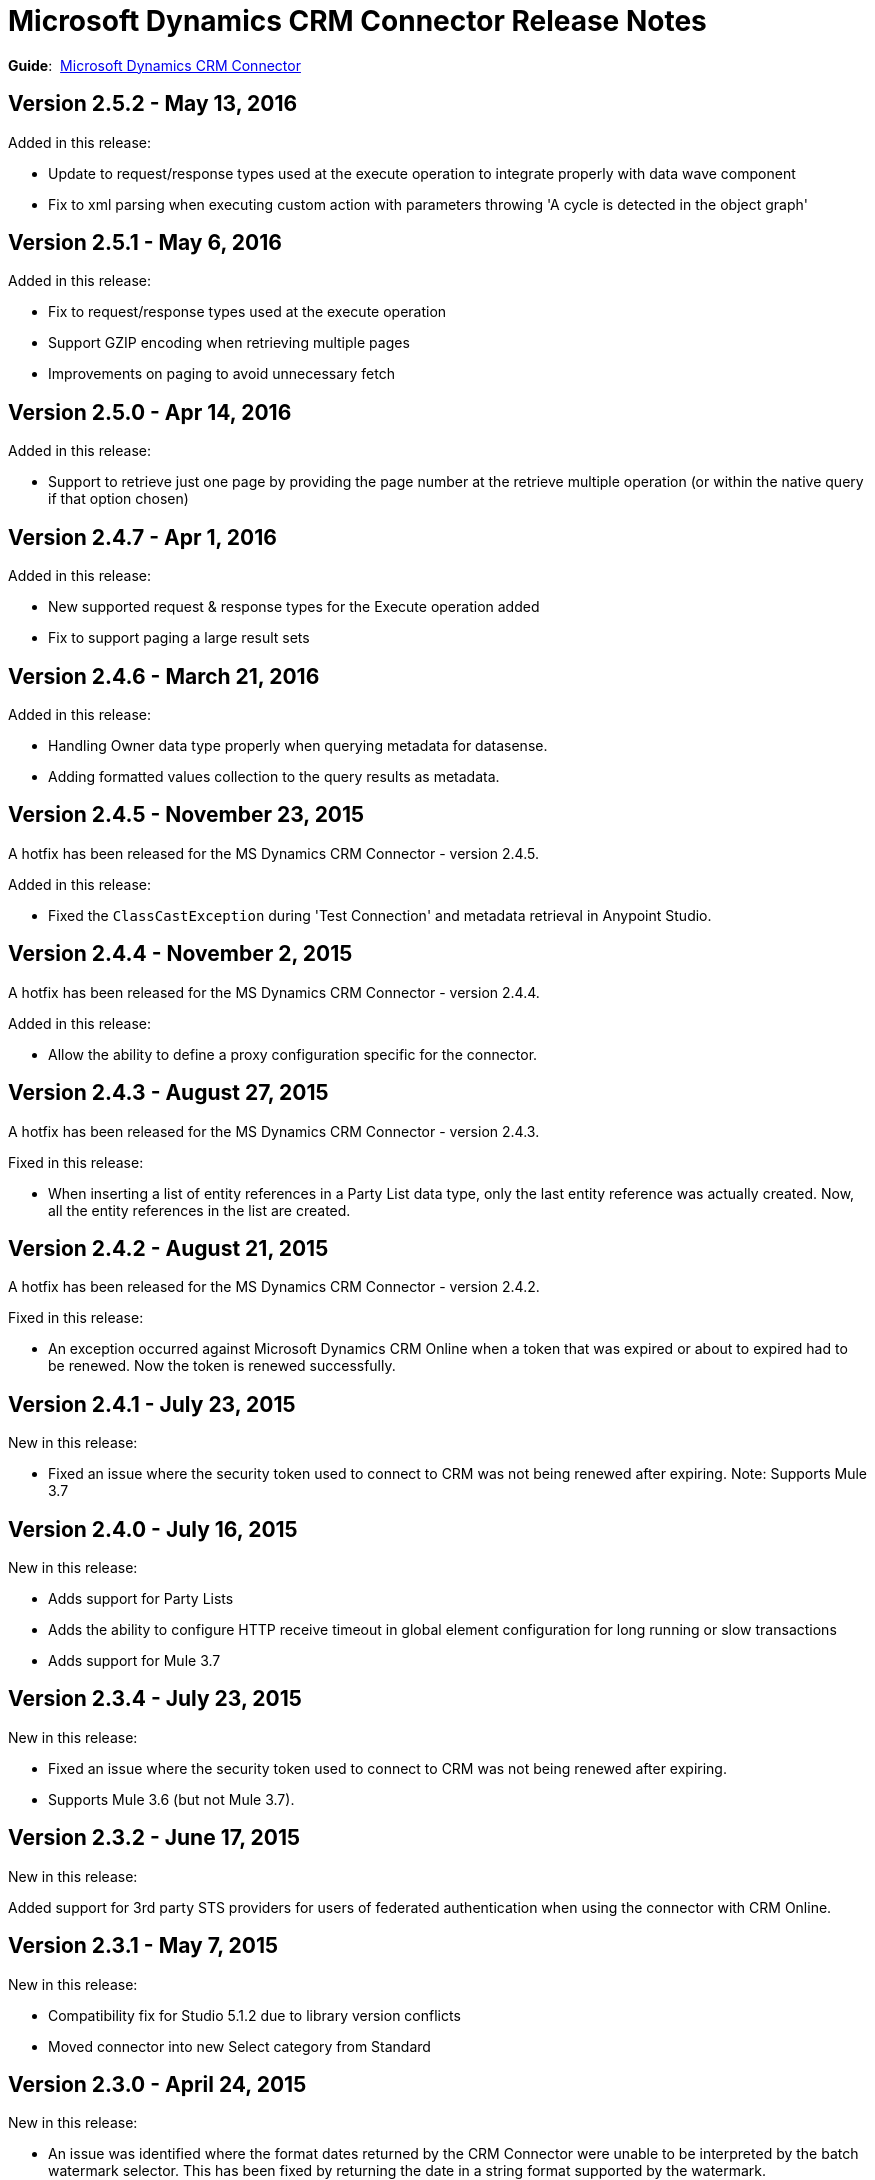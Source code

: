 = Microsoft Dynamics CRM Connector Release Notes
:keywords: release notes, connectors, microsoft crm

*Guide*:  link:/mule-user-guide/v/3.7/microsoft-dynamics-crm-connector[Microsoft Dynamics CRM Connector]

== Version 2.5.2 - May 13, 2016

Added in this release:

* Update to request/response types used at the execute operation to integrate properly with data wave component 
* Fix to xml parsing when executing custom action with parameters throwing 'A cycle is detected in the object graph'

== Version 2.5.1 - May 6, 2016

Added in this release:

* Fix to request/response types used at the execute operation
* Support GZIP encoding when retrieving multiple pages
* Improvements on paging to avoid unnecessary fetch

== Version 2.5.0 - Apr 14, 2016

Added in this release:

* Support to retrieve just one page by providing the page number at the retrieve multiple operation (or within the native query if that option chosen)

== Version 2.4.7 - Apr 1, 2016

Added in this release:

* New supported request & response types for the Execute operation added
* Fix to support paging a large result sets

== Version 2.4.6 - March 21, 2016

Added in this release:

* Handling Owner data type properly when querying metadata for datasense.
* Adding formatted values collection to the query results as metadata.

== Version 2.4.5 - November 23, 2015

A hotfix has been released for the MS Dynamics CRM Connector - version 2.4.5.

Added in this release:

* Fixed the `ClassCastException` during 'Test Connection' and metadata retrieval in Anypoint Studio.


== Version 2.4.4 - November 2, 2015

A hotfix has been released for the MS Dynamics CRM Connector - version 2.4.4.

Added in this release:

* Allow the ability to define a proxy configuration specific for the connector.

== Version 2.4.3 - August 27, 2015

A hotfix has been released for the MS Dynamics CRM Connector - version 2.4.3.

Fixed in this release:

* When inserting a list of entity references in a Party List data type, only the last entity reference was actually created. Now, all the entity references in the list are created.

== Version 2.4.2 - August 21, 2015

A hotfix has been released for the MS Dynamics CRM Connector - version 2.4.2.

Fixed in this release:

* An exception occurred against Microsoft Dynamics CRM Online when a token that was expired or about to expired had to be renewed. Now the token is renewed successfully.

== Version 2.4.1 - July 23, 2015

New in this release:

* Fixed an issue where the security token used to connect to CRM was not being renewed after expiring.
Note: Supports Mule 3.7

== Version 2.4.0 - July 16, 2015

New in this release:

* Adds support for Party Lists
* Adds the ability to configure HTTP receive timeout in global element configuration for long running or slow transactions
* Adds support for Mule 3.7

== Version 2.3.4 - July 23, 2015

New in this release:

* Fixed an issue where the security token used to connect to CRM was not being renewed after expiring.
* Supports Mule 3.6 (but not Mule 3.7).

== Version 2.3.2 - June 17, 2015

New in this release:

Added support for 3rd party STS providers for users of federated authentication when using the connector with CRM Online.


== Version 2.3.1 - May 7, 2015

New in this release:

* Compatibility fix for Studio 5.1.2 due to library version conflicts
* Moved connector into new Select category from Standard

== Version 2.3.0 - April 24, 2015

New in this release:

* An issue was identified where the format dates returned by the CRM Connector were unable to be interpreted by the batch watermark selector. This has been fixed by returning the date in a string format supported by the watermark.
* The Execute operation has been extended to support all possible message types accepted by CRM. In order to provide in and out schema to DataSense, the messages are now exposed as POJOs.
+
[NOTE]
this is a breaking change for users of the previous implementation of the Execute operation.

== Version 2.2.0 - March 17, 2015

The CRM Connector 2.2 release is a minor feature release:

New in this release:

* The CRM Connector now offers a bulk version of Create, Update, and Delete that performs multiple operations in one web service call. This dramatically improves performance where a large volume of records are being acted upon (approximately 5x throughput). DataSense schemas for each operation provide easy mapping of records into the list based payload.

* Leveraging the new bulk operations, the CRM Connector has also been made batch aware. This allows the batch scopes to be leveraged, with the commit step performing a bulk create, update or delete operation.

* The Execute operation has been reworked to make it significantly easier to use. A small set of commonly requested Execute messages are now supported with DataSense schemas, no longer requiring custom crafting of bean definitions in the Mule project to invoke them. Note: The revised Execute operation is not backward compatible with the model used in previous CRM Connector versions, so flows utilizing the old model must be migrated.

=== Version 2.2.0 Compatibility

The Microsoft Dynamics CRM connector is compatible with:

[width="100%",cols="50%,50%",options="header",]
|===
|Application/Service |Version
|Mule Runtime |3.6 and later
|Anypoint Studio |January 2015
|Microsoft Dynamics CRM a|
* CRM 2011 and 2013 on-premises versions
* CRM on-demand (cloud)

|===

== Version 2.1.2 - February 20, 2015

Fixed an issue where the data type of State and Status fields were incorrectly marked as String types. These fields are now marked as Integer data types.

=== Version 2.1.2 Compatibility

The Microsoft Dynamics CRM connector is compatible with:

[width="100%",cols="50%,50%",options="header",]
|===
|Application/Service |Version
|Mule Runtime |3.6 and later
|Anypoint Studio |January 2015
|Microsoft Dynamics CRM a|
* CRM 2011 and 2013 on-premises versions
* CRM on-demand (cloud)

|===

== Version 2.1.1 - February 6, 2015

Release Notes for version 2.1.1 of the Microsoft Dynamics Customer Relationship Management (CRM) connector.

=== Version 2.1.1 Compatibility

The Microsoft Dynamics CRM connector is compatible with:

[width="100%",cols="50%,50%",options="header",]
|===
|Application/Service |Version
|Mule Runtime |3.6 and later
|Anypoint Studio |January 2015
|Microsoft Dynamics CRM a|
* CRM 2011 and 2013 on-premises versions
* CRM on-demand (cloud)

|===

=== Version 2.1.1 New Features

None.

=== Version 2.1.1 Fixed in this Release

* The form of references has changed to address the case where field names or entity names contain underscore characters, which is common in the case of custom entities. The old notation previously used in a flow is recognized and honored, for example, _fieldname_entityname_ *_reference*, but from now on, express all new queries in the form _fieldname_ *_referenceto_* _entityname_. For more information, see
link:/mule-user-guide/v/3.7/microsoft-dynamics-crm-connector#entity-reference[Entity Reference] in the link:/mule-user-guide/v/3.7/microsoft-dynamics-crm-connector[Microsoft Dynamics CRM Connector] guide.
* After you update your connector to 2.1.1, clear the DataSense metadata cache by right clicking the CRM connector project name in Package Explorer, and clicking *DataSense* > Wipe all project metadata cache:
+
image:DataSenseClear.png[DataSenseClear]

=== Version 2.1.1 Known Issues

Creating a many-to-many association via the Associate operation of the connector is not currently supported. One-to-many associations are fully supported.


== Version 2.1.0 - February 4, 2015

Release Notes for version 2.1.0 of the Microsoft Dynamics Customer Relationship Management (CRM) connector.

=== Version 2.1.0 Compatibility

The Microsoft Dynamics CRM connector is compatible with:

[width="100%",cols="50%,50%",options="header",]
|===
|Application/Service |Version
|Mule Runtime |3.6 and later
|Anypoint Studio |January 2015
|Microsoft Dynamics CRM a|
* CRM 2011 and 2013 on-premises versions
* CRM on-demand (cloud)
|===

=== Version 2.1.0 New Features

* Added support for Anypoint Studio 3.6 release, allowing the user interface for each supported authentication scheme to be specialized, and exposing only the configuration properties required for that scheme.
* Improved the ability for single property override for Kerberos auto-configuration making it simpler to configure Kerberos authentication when not in the same subnet as the KDC.

=== Version 2.1.0 Fixed in this Release

* Some association entities were missing from the list of available entities in the object browser. These entities are now included as expected.

=== Version 2.1.0 Known Issues

Creating a many-to-many association via the Associate operation of the connector is not currently supported. One-to-many associations are fully supported.

== Version 2.0 - November 12, 2014

Release Notes for version 2.0 of the Microsoft Dynamics Customer Relationship Management (CRM) connector.

=== Version 2.0 Compatibility

The Microsoft Dynamics CRM connector is compatible with:

[width="100%",cols="50%,50%",options="header",]
|===
|Application/Service |Version
|Mule Runtime |3.5.X and later
|Anypoint Studio |October 2014
|Microsoft Dynamics CRM a|
* CRM 2011 and 2013 on-premises versions
* CRM on-demand (cloud)
|===

=== Version 2.0 New Features

* *Improved connection troubleshooting*: The Test Connection functionality of the connector is now much more robust, and provides detailed and helpful error messages for the most common configuration or connectivity problems.

* *Kerberos auto-configuration*: Configuration of Kerberos authentication is now much simpler for on-premises installations, with auto-discovery of KDC and SPN reducing the need to supply these details. Most installations now typically only require providing the domain account and a password to connect with.

* *Claims authentication*: Support for claims-based authentication is now provided in the Dynamics CRM connector, allowing flexibility of authentication model choice for ADFS-enabled enterprises.

* *NTLM authentication*: It is now possible to use NTLM authentication to connect to CRM via the Anypoint Gateway Service for Windows.

* *Improved DSQL support*: DSQL has been improved to provide better translation to the native FetchXML format used by CRM, covering more operators and exposing more detailed view of the object graph to be returned in query builder. Support is provided for both in-built and custom entities.

* *More complete object model:* The object model for CRUD of CRM objects is now more complete, allowing you to get deep visibility into the structure and properties of messages in and out of CRM. This is particularly helpful for reference fields, for example where one entity has a relationship with another entity.

* *CRM 2013 support*: The Dynamics CRM connector now provides support for CRM 2011 + CRM 2013 On-Premises installs and hosted CRM Online instances in a single unified connector. Simply drop the connector into your flow, and specify the connection details for your specific instance.

=== Version 2.0 Fixed in this Release

There are no bug fixes in this release.

=== Version 2.0 Known Issues

Creating a many-to-many association via the Associate operation of the connector is not currently supported. One-to-many associations are fully supported.

== See Also

* link:http://forums.mulesoft.com[MuleSoft's Forums]
* link:https://www.mulesoft.com/support-and-services/mule-esb-support-license-subscription[MuleSoft Support]
* mailto:support@mulesoft.com[Contact MuleSoft]
